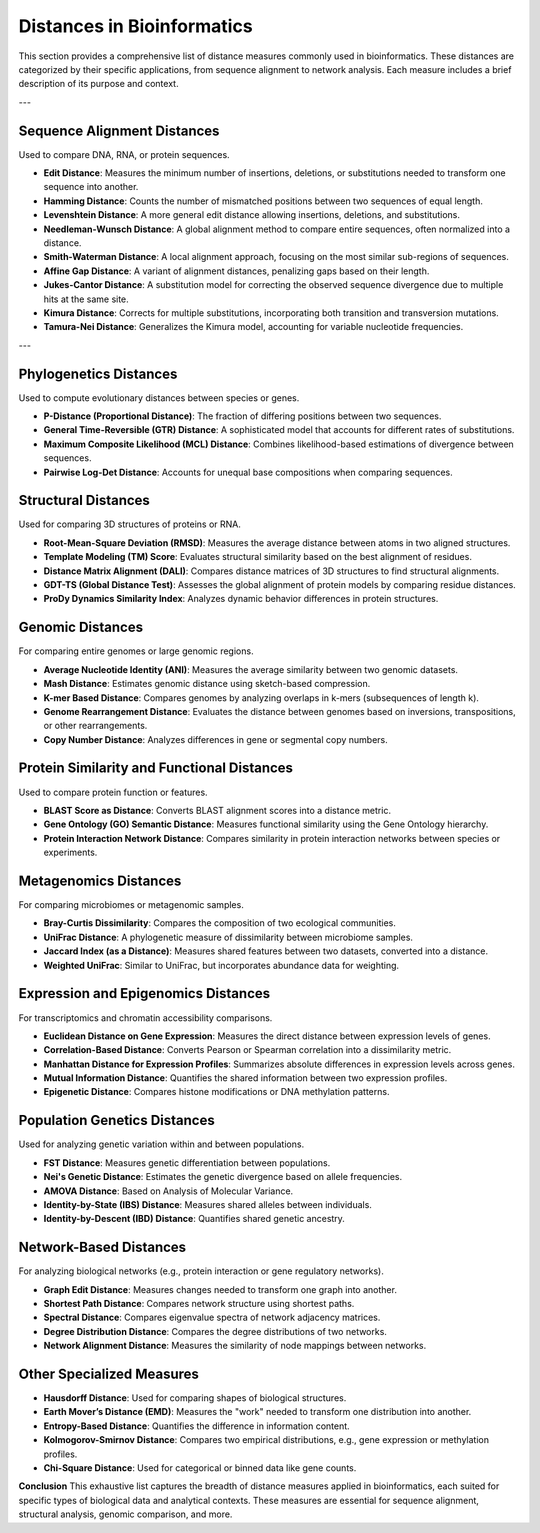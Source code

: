 Distances in Bioinformatics
============================

This section provides a comprehensive list of distance measures commonly used in bioinformatics. These distances are categorized by their specific applications, from sequence alignment to network analysis. Each measure includes a brief description of its purpose and context.

---

**Sequence Alignment Distances**
----------------------------
Used to compare DNA, RNA, or protein sequences.

- **Edit Distance**:
  Measures the minimum number of insertions, deletions, or substitutions needed to transform one sequence into another.

- **Hamming Distance**:
  Counts the number of mismatched positions between two sequences of equal length.

- **Levenshtein Distance**:
  A more general edit distance allowing insertions, deletions, and substitutions.

- **Needleman-Wunsch Distance**:
  A global alignment method to compare entire sequences, often normalized into a distance.

- **Smith-Waterman Distance**:
  A local alignment approach, focusing on the most similar sub-regions of sequences.

- **Affine Gap Distance**:
  A variant of alignment distances, penalizing gaps based on their length.

- **Jukes-Cantor Distance**:
  A substitution model for correcting the observed sequence divergence due to multiple hits at the same site.

- **Kimura Distance**:
  Corrects for multiple substitutions, incorporating both transition and transversion mutations.

- **Tamura-Nei Distance**:
  Generalizes the Kimura model, accounting for variable nucleotide frequencies.

---

**Phylogenetics Distances**
-----------------------
Used to compute evolutionary distances between species or genes.

- **P-Distance (Proportional Distance)**:
  The fraction of differing positions between two sequences.

- **General Time-Reversible (GTR) Distance**:
  A sophisticated model that accounts for different rates of substitutions.

- **Maximum Composite Likelihood (MCL) Distance**:
  Combines likelihood-based estimations of divergence between sequences.

- **Pairwise Log-Det Distance**:
  Accounts for unequal base compositions when comparing sequences.

**Structural Distances**
--------------------
Used for comparing 3D structures of proteins or RNA.

- **Root-Mean-Square Deviation (RMSD)**:
  Measures the average distance between atoms in two aligned structures.

- **Template Modeling (TM) Score**:
  Evaluates structural similarity based on the best alignment of residues.

- **Distance Matrix Alignment (DALI)**:
  Compares distance matrices of 3D structures to find structural alignments.

- **GDT-TS (Global Distance Test)**:
  Assesses the global alignment of protein models by comparing residue distances.

- **ProDy Dynamics Similarity Index**:
  Analyzes dynamic behavior differences in protein structures.

**Genomic Distances**
-----------------
For comparing entire genomes or large genomic regions.

- **Average Nucleotide Identity (ANI)**:
  Measures the average similarity between two genomic datasets.

- **Mash Distance**:
  Estimates genomic distance using sketch-based compression.

- **K-mer Based Distance**:
  Compares genomes by analyzing overlaps in k-mers (subsequences of length k).

- **Genome Rearrangement Distance**:
  Evaluates the distance between genomes based on inversions, transpositions, or other rearrangements.

- **Copy Number Distance**:
  Analyzes differences in gene or segmental copy numbers.

**Protein Similarity and Functional Distances**
-------------------------------------------
Used to compare protein function or features.

- **BLAST Score as Distance**:
  Converts BLAST alignment scores into a distance metric.

- **Gene Ontology (GO) Semantic Distance**:
  Measures functional similarity using the Gene Ontology hierarchy.

- **Protein Interaction Network Distance**:
  Compares similarity in protein interaction networks between species or experiments.

**Metagenomics Distances**
----------------------
For comparing microbiomes or metagenomic samples.

- **Bray-Curtis Dissimilarity**:
  Compares the composition of two ecological communities.

- **UniFrac Distance**:
  A phylogenetic measure of dissimilarity between microbiome samples.

- **Jaccard Index (as a Distance)**:
  Measures shared features between two datasets, converted into a distance.

- **Weighted UniFrac**:
  Similar to UniFrac, but incorporates abundance data for weighting.

**Expression and Epigenomics Distances**
------------------------------------
For transcriptomics and chromatin accessibility comparisons.

- **Euclidean Distance on Gene Expression**:
  Measures the direct distance between expression levels of genes.

- **Correlation-Based Distance**:
  Converts Pearson or Spearman correlation into a dissimilarity metric.

- **Manhattan Distance for Expression Profiles**:
  Summarizes absolute differences in expression levels across genes.

- **Mutual Information Distance**:
  Quantifies the shared information between two expression profiles.

- **Epigenetic Distance**:
  Compares histone modifications or DNA methylation patterns.

**Population Genetics Distances**
-----------------------------
Used for analyzing genetic variation within and between populations.

- **FST Distance**:
  Measures genetic differentiation between populations.

- **Nei's Genetic Distance**:
  Estimates the genetic divergence based on allele frequencies.

- **AMOVA Distance**:
  Based on Analysis of Molecular Variance.

- **Identity-by-State (IBS) Distance**:
  Measures shared alleles between individuals.

- **Identity-by-Descent (IBD) Distance**:
  Quantifies shared genetic ancestry.

**Network-Based Distances**
-----------------------
For analyzing biological networks (e.g., protein interaction or gene regulatory networks).

- **Graph Edit Distance**:
  Measures changes needed to transform one graph into another.

- **Shortest Path Distance**:
  Compares network structure using shortest paths.

- **Spectral Distance**:
  Compares eigenvalue spectra of network adjacency matrices.

- **Degree Distribution Distance**:
  Compares the degree distributions of two networks.

- **Network Alignment Distance**:
  Measures the similarity of node mappings between networks.

**Other Specialized Measures**
--------------------------
- **Hausdorff Distance**:
  Used for comparing shapes of biological structures.

- **Earth Mover’s Distance (EMD)**:
  Measures the "work" needed to transform one distribution into another.

- **Entropy-Based Distance**:
  Quantifies the difference in information content.

- **Kolmogorov-Smirnov Distance**:
  Compares two empirical distributions, e.g., gene expression or methylation profiles.

- **Chi-Square Distance**:
  Used for categorical or binned data like gene counts.

**Conclusion**
This exhaustive list captures the breadth of distance measures applied in bioinformatics, each suited for specific types of biological data and analytical contexts. These measures are essential for sequence alignment, structural analysis, genomic comparison, and more.
